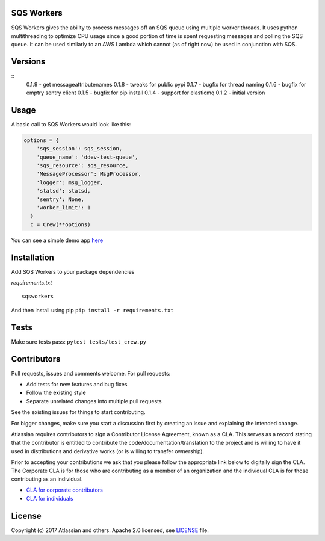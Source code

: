 SQS Workers
===========

SQS Workers gives the ability to process messages off an SQS queue using
multiple worker threads. It uses python multithreading to optimize CPU
usage since a good portion of time is spent requesting messages and
polling the SQS queue. It can be used similarly to an AWS Lambda which
cannot (as of right now) be used in conjunction with SQS.

Versions
========

::
    0.1.9 - get messageattributenames 
    0.1.8 - tweaks for public pypi
    0.1.7 - bugfix for thread naming
    0.1.6 - bugfix for emptry sentry client
    0.1.5 - bugfix for pip install
    0.1.4 - support for elasticmq
    0.1.2 - initial version

Usage
=====

A basic call to SQS Workers would look like this:

.. code:: python

    options = {
        'sqs_session': sqs_session,
        'queue_name': 'ddev-test-queue',
        'sqs_resource': sqs_resource,
        'MessageProcessor': MsgProcessor,
        'logger': msg_logger,
        'statsd': statsd,
        'sentry': None,
        'worker_limit': 1
      }
      c = Crew(**options)

You can see a simple demo app `here <demo/basic_message_processor.py>`__

Installation
============

Add SQS Workers to your package dependencies

*requirements.txt*

::

    sqsworkers

And then install using pip ``pip install -r requirements.txt``

Tests
=====

Make sure tests pass: ``pytest tests/test_crew.py``

Contributors
============

Pull requests, issues and comments welcome. For pull requests:

-  Add tests for new features and bug fixes
-  Follow the existing style
-  Separate unrelated changes into multiple pull requests

See the existing issues for things to start contributing.

For bigger changes, make sure you start a discussion first by creating
an issue and explaining the intended change.

Atlassian requires contributors to sign a Contributor License Agreement,
known as a CLA. This serves as a record stating that the contributor is
entitled to contribute the code/documentation/translation to the project
and is willing to have it used in distributions and derivative works (or
is willing to transfer ownership).

Prior to accepting your contributions we ask that you please follow the
appropriate link below to digitally sign the CLA. The Corporate CLA is
for those who are contributing as a member of an organization and the
individual CLA is for those contributing as an individual.

-  `CLA for corporate
   contributors <https://na2.docusign.net/Member/PowerFormSigning.aspx?PowerFormId=e1c17c66-ca4d-4aab-a953-2c231af4a20b>`__
-  `CLA for
   individuals <https://na2.docusign.net/Member/PowerFormSigning.aspx?PowerFormId=3f94fbdc-2fbe-46ac-b14c-5d152700ae5d>`__

License
=======

Copyright (c) 2017 Atlassian and others. Apache 2.0 licensed, see
`LICENSE <LICENSE>`__ file.
